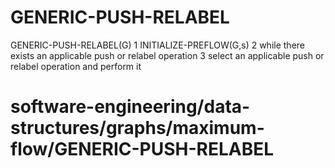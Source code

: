 * GENERIC-PUSH-RELABEL

GENERIC-PUSH-RELABEL(G) 1 INITIALIZE-PREFLOW(G,s) 2 while there exists
an applicable push or relabel operation 3 select an applicable push or
relabel operation and perform it

* software-engineering/data-structures/graphs/maximum-flow/GENERIC-PUSH-RELABEL
